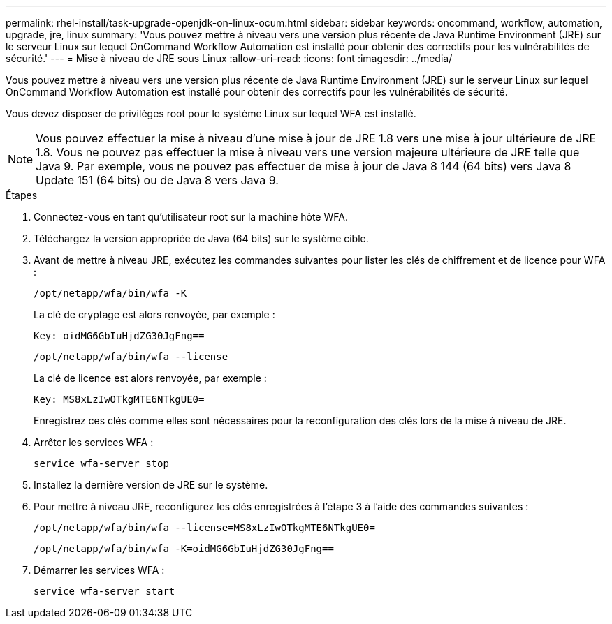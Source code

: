 ---
permalink: rhel-install/task-upgrade-openjdk-on-linux-ocum.html 
sidebar: sidebar 
keywords: oncommand, workflow, automation, upgrade, jre, linux 
summary: 'Vous pouvez mettre à niveau vers une version plus récente de Java Runtime Environment (JRE) sur le serveur Linux sur lequel OnCommand Workflow Automation est installé pour obtenir des correctifs pour les vulnérabilités de sécurité.' 
---
= Mise à niveau de JRE sous Linux
:allow-uri-read: 
:icons: font
:imagesdir: ../media/


[role="lead"]
Vous pouvez mettre à niveau vers une version plus récente de Java Runtime Environment (JRE) sur le serveur Linux sur lequel OnCommand Workflow Automation est installé pour obtenir des correctifs pour les vulnérabilités de sécurité.

Vous devez disposer de privilèges root pour le système Linux sur lequel WFA est installé.


NOTE: Vous pouvez effectuer la mise à niveau d'une mise à jour de JRE 1.8 vers une mise à jour ultérieure de JRE 1.8. Vous ne pouvez pas effectuer la mise à niveau vers une version majeure ultérieure de JRE telle que Java 9. Par exemple, vous ne pouvez pas effectuer de mise à jour de Java 8 144 (64 bits) vers Java 8 Update 151 (64 bits) ou de Java 8 vers Java 9.

.Étapes
. Connectez-vous en tant qu'utilisateur root sur la machine hôte WFA.
. Téléchargez la version appropriée de Java (64 bits) sur le système cible.
. Avant de mettre à niveau JRE, exécutez les commandes suivantes pour lister les clés de chiffrement et de licence pour WFA :
+
`/opt/netapp/wfa/bin/wfa -K`

+
La clé de cryptage est alors renvoyée, par exemple :

+
`Key: oidMG6GbIuHjdZG30JgFng==`

+
`/opt/netapp/wfa/bin/wfa --license`

+
La clé de licence est alors renvoyée, par exemple :

+
`Key: MS8xLzIwOTkgMTE6NTkgUE0=`

+
Enregistrez ces clés comme elles sont nécessaires pour la reconfiguration des clés lors de la mise à niveau de JRE.

. Arrêter les services WFA :
+
`service wfa-server stop`

. Installez la dernière version de JRE sur le système.
. Pour mettre à niveau JRE, reconfigurez les clés enregistrées à l'étape 3 à l'aide des commandes suivantes :
+
`/opt/netapp/wfa/bin/wfa --license=MS8xLzIwOTkgMTE6NTkgUE0=`

+
`/opt/netapp/wfa/bin/wfa -K=oidMG6GbIuHjdZG30JgFng==`

. Démarrer les services WFA :
+
`service wfa-server start`


